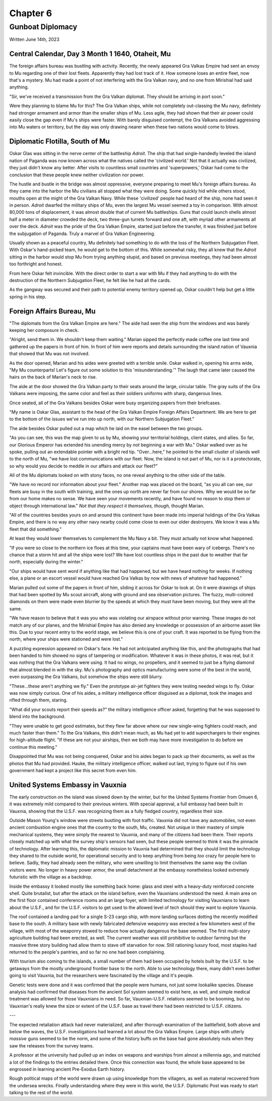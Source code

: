 Chapter 6
=========
Gunboat Diplomacy
~~~~~~~~~~~~~~~~~

Written June 14th, 2023

.. 2023.07.14

Central Calendar, Day 3 Month 1 1640, Otaheit, Mu
-------------------------------------------------

The foreign affairs bureau was bustling with activity. Recently, the newly appeared Gra Valkas Empire had sent an envoy to Mu regarding one of their lost fleets. Apparently they had lost track of it. How someone loses an entire fleet, now that's a mystery. Mu had made a point of not interfering with the Gra Valkan navy, and no one from Mirishial had said anything.

"Sir, we've received a transmission from the Gra Valkan diplomat. They should be arriving in port soon."

Were they planning to blame Mu for this? The Gra Valkan ships, while not completely out-classing the Mu navy, definitely had stronger armament and armor than the smaller ships of Mu. Less agile, they had shown that their air power could easily close the gap even if Mu's ships were faster. With barely disguised contempt, the Gra Valkans avoided aggressing into Mu waters or territory, but the day was only drawing nearer when these two nations would come to blows.

Diplomatic Flotilla, South of Mu
--------------------------------

Oskar Glas was sitting in the nerve center of the battleship *Adroit*. The ship that had single-handedly leveled the island nation of Paganda was now known across what the natives called the 'civilized world.' Not that it actually was civilized, they just didn't know any better. After visits to countless small countries and 'superpowers,' Oskar had come to the conclusion that these people knew neither civilization nor power.

The hustle and bustle in the bridge was almost oppressive, everyone preparing to meet Mu's foreign affairs bureau. As they came into the harbor the Mu civilians all stopped what they were doing. Some quickly hid while others stood, mouths open at the might of the Gra Valkan Navy. While these 'civilized' people had heard of the ship, none had seen it in person. *Adroit* dwarfed the military ships of Mu, even the largest Mu vessel seemed a toy in comparison. With almost 80,000 tons of displacement, it was almost double that of current Mu battleships. Guns that could launch shells almost half a meter in diameter crowded the deck, two three-gun turrets forward and one aft, with myriad other armaments all over the deck. *Adroit* was the pride of the Gra Valkan Empire, started just before the transfer, it was finished just before the subjugation of Paganda. Truly a marvel of Gra Valkan Engineering.

Usually shown as a peaceful country, Mu definitely had something to do with the loss of the Northern Subjugation Fleet. With Oskar's hand-picked team, he would get to the bottom of this. While somewhat risky, they all knew that the *Adroit* sitting in the harbor would stop Mu from trying anything stupid, and based on previous meetings, they had been almost too forthright and honest.

From here Oskar felt invincible. With the direct order to start a war with Mu if they had anything to do with the destruction of the Northern Subjugation Fleet, he felt like he had all the cards.

As the gangway was secured and their path to potential enemy territory opened up, Oskar couldn't help but get a little spring in his step.

Foreign Affairs Bureau, Mu
--------------------------

"The diplomats from the Gra Valkan Empire are here." The aide had seen the ship from the windows and was barely keeping her composure in check.

"Alright, send them in. We shouldn't keep them waiting." Marian sipped the perfectly made coffee one last time and gathered up the papers in front of him. In front of him were reports and details surrounding the island nation of Vauxnia that showed that Mu was not involved.

As the door opened, Marian and his aides were greeted with a terrible smile. Oskar walked in, opening his arms wide, "My Mu counterparts! Let's figure out some solution to this 'misunderstanding.'" The laugh that came later caused the hairs on the back of Marian's neck to rise.

The aide at the door showed the Gra Valkan party to their seats around the large, circular table. The gray suits of the Gra Valkans were imposing, the same color and feel as their soldiers uniforms with sharp, dangerous lines.

Once seated, all of the Gra Valkans besides Oskar were busy organizing papers from their briefcases.

"My name is Oskar Glas, assistant to the head of the Gra Valkan Empire Foreign Affairs Department. We are here to get to the bottom of the issues we've run into up north, with our Northern Subjugation Fleet."

The aide besides Oskar pulled out a map which he laid on the easel between the two groups.

"As you can see, this was the map given to us by Mu, showing your territorial holdings, client states, and allies. So far, our Glorious Emperor has extended his unending mercy by *not* beginning a war with Mu." Oskar walked over as he spoke, pulling out an extendable pointer with a bright red tip. "Over...here," he pointed to the small cluster of islands well to the north of Mu, "we have lost communications with our fleet. Now, the island is not part of Mu, nor is it a protectorate, so why would you decide to meddle in our affairs and attack our fleet?"

All of the Mu diplomats looked on with stony faces, no one reveal anything to the other side of the table.

"We have no record nor information about your fleet." Another map was placed on the board, "as you all can see, our fleets are busy in the south with training, and the ones up north are never far from our shores. Why we would be so far from our home makes no sense. We have seen your movements recently, and have found no reason to stop them or object through international law." *Not that they respect it themselves, though,* thought Marian.

"All of the countries besides yours on and around this continent have been made into imperial holdings of the Gra Valkas Empire, and there is no way any other navy nearby could come close to even our older destroyers. We know it was a Mu fleet that did something."

At least they would lower themselves to complement the Mu Navy a bit. They must actually not know what happened.

"If you were so close to the northern ice floes at this time, your captains must have been wary of icebergs. There's no chance that a storm hit and all the ships were lost? We have lost countless ships in the past due to weather that far north, especially during the winter."

"Our ships would have sent word if anything like that had happened, but we have heard nothing for weeks. If nothing else, a plane or an escort vessel would have reached Gra Valkas by now with news of whatever had happened."

Marian pulled out some of the papers in front of him, sliding it across for Oskar to look at. On it were drawings of ships that had been spotted by Mu scout aircraft, along with ground and sea observation pictures. The fuzzy, multi-colored diamonds on them were made even blurrier by the speeds at which they must have been moving, but they were all the same.

"We have reason to believe that it was you who was violating our airspace without prior warning. These images do not match any of our planes, and the Mirishial Empire has also denied any knowledge or possession of an airborne asset like this. Due to your recent entry to the world stage, we believe this is one of your craft. It was reported to be flying from the north, where your ships were stationed and were lost."

A puzzling expression appeared on Oskar's face. He had not anticipated anything like this, and the photographs that had been handed to him showed no signs of tampering or modification. Whatever it was in these photos, it was real, but it was nothing that the Gra Valkans were using. It had no wings, no propellers, and it seemed to just be a flying diamond that almost blended in with the sky. Mu's photography and optics manufacturing were some of the best in the world, even surpassing the Gra Valkans, but somehow the ships were still blurry.

"These...these aren't anything we fly." Even the prototype air-jet fighters they were testing needed wings to fly. Oskar was now simply curious. One of his aides, a military intelligence officer disguised as a diplomat, took the images and rifled through them, staring.

"What did your scouts report their speeds as?" the military intelligence officer asked, forgetting that he was supposed to blend into the background.

"They were unable to get good estimates, but they flew far above where our new single-wing fighters could reach, and much faster than them." To the Gra Valkans, this didn't mean much, as Mu had yet to add superchargers to their engines for high-altitude flight. "If these are not your airships, then we both may have more investigation to do before we continue this meeting."

Disappointed that Mu was not being conquered, Oskar and his aides began to pack up their documents, as well as the photos that Mu had provided. Hauke, the military intelligence officer, walked out last, trying to figure out if his own government had kept a project like this secret from even him.

United Systems Embassy in Vauxnia
---------------------------------

The early construction on the island was slowed down by the winter, but for the United Systems Frontier from Omuen 6, it was extremely mild compared to their previous winters. With special approval, a full embassy had been built in Vauxnia, showing that the U.S.F. was recognizing them as a fully fledged country, regardless their size.

Outside Mason Young's window were streets bustling with foot traffic. Vauxnia did not have any automobiles, not even ancient combustion engine ones that the country to the south, Mu, created. Not unique in their mastery of simple mechanical systems, they were simply the nearest to Vauxnia, and many of the citizens had been there. Their reports closely matched up with what the survey ship's sensors had seen, but these people seemed to think it was the pinnacle of technology. After learning this, the diplomatic mission to Vauxnia had determined that they should limit the technology they shared to the outside world, for operational security and to keep anything from being *too* crazy for people here to believe. Sadly, they had already seen the military, who were unwilling to limit themselves the same way the civilian visitors were. No longer in heavy power armor, the small detachment at the embassy nonetheless looked extremely futuristic with the village as a backdrop.

Inside the embassy it looked mostly like something back home: glass and steel with a heavy-duty reinforced concrete shell. Quite brutalist, but after the attack on the island before, even the Vauxnians understood the need. A main area on the first floor contained conference rooms and an large foyer, with limited technology for visiting Vauxnians to learn about the U.S.F., and for the U.S.F. visitors to get used to the allowed level of tech should they want to explore Vauxnia.

The roof contained a landing pad for a single S-23 cargo ship, with more landing surfaces dotting the recently modified base to the south. A military base with newly fabricated defensive weaponry was erected a few kilometers west of the village, with most of the weaponry stowed to reduce how actually dangerous the base seemed. The first multi-story agriculture building had been erected, as well. The current weather was still prohibitive to outdoor farming but the massive three story building had allow them to stave off starvation for now. Still rationing luxury food, most staples had returned to the people's pantries, and so far no one had been complaining.

With tourism also coming to the islands, a small number of them had been occupied by hotels built by the U.S.F. to be getaways from the mostly underground frontier base to the north. Able to use technology there, many didn't even bother going to visit Vauxnia, but the researchers were fascinated by the village and it's people.

Genetic tests were done and it was confirmed that the people were humans, not just some lookalike species. Disease analysis had confirmed that diseases from the ancient Sol system seemed to exist here, as well, and simple medical treatment was allowed for those Vauxnians in need. So far, Vauxnian-U.S.F. relations seemed to be booming, but no Vauxnian's really knew the size or extent of the U.S.F. base as travel there had been restricted to U.S.F. citizens.

---

The expected retaliation attack had never materialized, and after thorough examination of the battlefield, both above and below the waves, the U.S.F. investigations had learned a lot about the Gra Valkas Empire. Large ships with utterly *massive* guns seemed to be the norm, and some of the history buffs on the base had gone absolutely nuts when they saw the releases from the survey teams.

A professor at the university had pulled up an index on weapons and warships from almost a millennia ago, and matched a lot of the findings to the entries detailed there. Once this connection was found, the whole base appeared to be engrossed in learning ancient Pre-Exodus Earth history.

Rough political maps of the world were drawn up using knowledge from the villagers, as well as material recovered from the undersea wrecks. Finally understanding where they were in this world, the U.S.F. Diplomatic Post was ready to start talking to the rest of the world.
